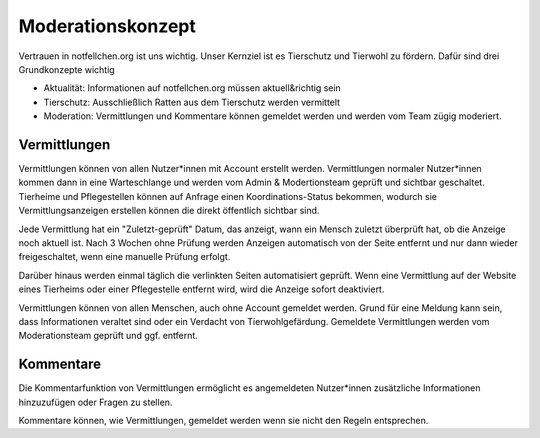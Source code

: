 Moderationskonzept
==================

Vertrauen in notfellchen.org ist uns wichtig. Unser Kernziel ist es Tierschutz und Tierwohl zu fördern. Dafür sind drei
Grundkonzepte wichtig

* Aktualität: Informationen auf notfellchen.org müssen aktuell&richtig sein
* Tierschutz: Ausschließlich Ratten aus dem Tierschutz werden vermittelt
* Moderation: Vermittlungen und Kommentare können gemeldet werden und werden vom Team zügig moderiert.

Vermittlungen
+++++++++++++

Vermittlungen können von allen Nutzer*innen mit Account erstellt werden. Vermittlungen normaler Nutzer*innen kommen dann in eine Warteschlange und werden vom Admin & Modertionsteam geprüft und sichtbar geschaltet.
Tierheime und Pflegestellen können auf Anfrage einen Koordinations-Status bekommen, wodurch sie Vermittlungsanzeigen erstellen können die direkt öffentlich sichtbar sind.

Jede Vermittlung hat ein "Zuletzt-geprüft" Datum, das anzeigt, wann ein Mensch zuletzt überprüft hat, ob die Anzeige noch aktuell ist.
Nach 3 Wochen ohne Prüfung werden Anzeigen automatisch von der Seite entfernt und nur dann wieder freigeschaltet, wenn eine manuelle Prüfung erfolgt.

Darüber hinaus werden einmal täglich die verlinkten Seiten automatisiert geprüft. Wenn eine Vermittlung auf der Website eines Tierheims oder einer Pflegestelle entfernt wird, wird die Anzeige sofort deaktiviert.

Vermittlungen können von allen Menschen, auch ohne Account gemeldet werden. Grund für eine Meldung kann sein, dass Informationen veraltet sind oder ein Verdacht von Tierwohlgefärdung. Gemeldete Vermittlungen werden vom Moderationsteam geprüft und ggf. entfernt.

Kommentare
++++++++++

Die Kommentarfunktion von Vermittlungen ermöglicht es angemeldeten Nutzer*innen zusätzliche Informationen hinzuzufügen oder Fragen zu stellen.

Kommentare können, wie Vermittlungen, gemeldet werden wenn sie nicht den Regeln entsprechen.
